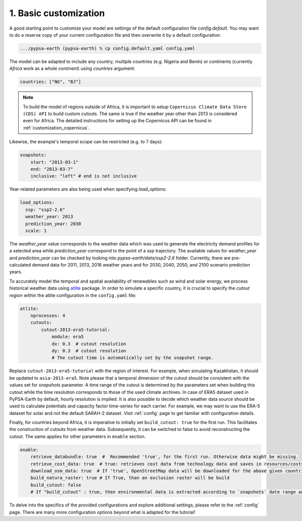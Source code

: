 .. SPDX-FileCopyrightText:  PyPSA-Earth and PyPSA-Eur Authors
..
.. SPDX-License-Identifier: CC-BY-4.0

.. _customization_basic1:

#######################
1. Basic customization
#######################

A good starting point to customize your model are settings of the default configuration file `config.default`. You may want to do a reserve copy of your current configuration file and then overwrite it by a default configuration:

.. code:: bash

    .../pypsa-earth (pypsa-earth) % cp config.default.yaml config.yaml

The model can be adapted to include any country, multiple countries (e.g. Nigeria and Benin) or continents (currently `Africa` work as a whole continent) using `countries` argument:

.. code:: yaml

    countries: ["NG", "BJ"]

.. note::

    To build the model of regions outside of Africa, it is important to setup ``Copernicus Climate Data Store (CDS) API`` to build custom cutouts.
    The same is true if the weather year other than 2013 is considered even for Africa. The detailed instructions for setting up the Copernicus API can be found in :ref:`customization_copernicus`.

Likewise, the example's temporal scope can be restricted (e.g. to 7 days):

.. code:: yaml

    snapshots:
        start: "2013-03-1"
        end: "2013-03-7"
        inclusive: "left" # end is not inclusive


Year-related parameters are also being used  when specifying `load_options`:

.. code:: yaml

    load_options:
      ssp: "ssp2-2.6"
      weather_year: 2013
      prediction_year: 2030
      scale: 1

The `weather_year` value corresponds to the weather data which was used to generate the electricity demand profiles for a selected area while `prediction_year` correspond to the point of a ssp trajectory. The available values for `weather_year` and `prediction_year` can be checked by looking into `pypsa-earth/data/ssp2-2.6` folder. Currently, there are pre-calculated demand data for 2011, 2013, 2018 weather years and for 2030, 2040, 2050, and 2100 scenario prediction years.

To accurately model the temporal and spatial availability of renewables such as wind and solar energy, we process historical weather data using `atlite <https://atlite.readthedocs.io/en/latest/>`__ package.
In order to simulate a specific country, it is crucial to specify the `cutout region` within the atlite configuration in the ``config.yaml`` file:

.. code:: yaml

    atlite:
        nprocesses: 4
        cutouts:
            cutout-2013-era5-tutorial:
                module: era5
                dx: 0.3  # cutout resolution
                dy: 0.3  # cutout resolution
                # The cutout time is automatically set by the snapshot range.

Replace ``cutout-2013-era5-tutorial`` with the region of interest. For example, when simulating Kazakhstan, it should be updated to ``asia-2013-era5``.
Note please that a temporal dimension of the cutout should be consistent with the values set for `snapshots` parameter. A time range of the cutout is determined by the parameters set when building this cutout while the time resolution corresponds to those of the used climate archives. In case of ERA5 dataset used in PyPSA-Earth by default, hourly resolution is implied.
It is also possible to decide which weather data source should be used to calculate potentials and capacity factor time-series for each carrier.
For example, we may want to use the ERA-5 dataset for solar and not the default SARAH-2 dataset. Visit :ref:`config` page to get familiar with configuration details.

Finally, for countries beyond Africa, it is imperative to initially set ``build_cutout: true`` for the first run. This facilitates the construction of cutouts from weather data. Subsequently, it can be switched to false to avoid reconstructing the cutout. The same applies for other parameters in ``enable`` section.

.. code:: yaml

    enable:
        retrieve_databundle: true  #  Recommended 'true', for the first run. Otherwise data might be missing.
        retrieve_cost_data: true  # true: retrieves cost data from technology data and saves in resources/costs.csv, false: uses cost data in data/costs.csv
        download_osm_data: true  # If 'true', OpenStreetMap data will be downloaded for the above given countries
        build_natura_raster: true # If True, than an exclusion raster will be build
        build_cutout: false
        # If "build_cutout" : true, then environmental data is extracted according to `snapshots` date range and `countries`

To delve into the specifics of the provided configurations and explore additional settings, please refer to the :ref:`config` page.
There are many more configuration options beyond what is adapted for the tutorial!
